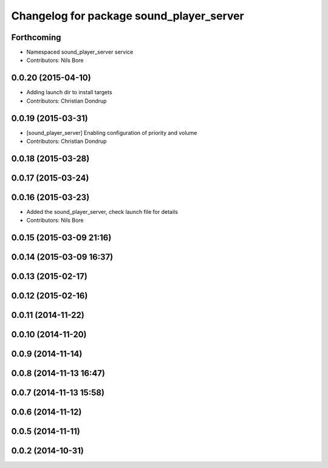 ^^^^^^^^^^^^^^^^^^^^^^^^^^^^^^^^^^^^^^^^^
Changelog for package sound_player_server
^^^^^^^^^^^^^^^^^^^^^^^^^^^^^^^^^^^^^^^^^

Forthcoming
-----------
* Namespaced sound_player_server service
* Contributors: Nils Bore

0.0.20 (2015-04-10)
-------------------
* Adding launch dir to install targets
* Contributors: Christian Dondrup

0.0.19 (2015-03-31)
-------------------
* [sound_player_server] Enabling configuration of priority and volume
* Contributors: Christian Dondrup

0.0.18 (2015-03-28)
-------------------

0.0.17 (2015-03-24)
-------------------

0.0.16 (2015-03-23)
-------------------
* Added the sound_player_server, check launch file for details
* Contributors: Nils Bore

0.0.15 (2015-03-09 21:16)
-------------------------

0.0.14 (2015-03-09 16:37)
-------------------------

0.0.13 (2015-02-17)
-------------------

0.0.12 (2015-02-16)
-------------------

0.0.11 (2014-11-22)
-------------------

0.0.10 (2014-11-20)
-------------------

0.0.9 (2014-11-14)
------------------

0.0.8 (2014-11-13 16:47)
------------------------

0.0.7 (2014-11-13 15:58)
------------------------

0.0.6 (2014-11-12)
------------------

0.0.5 (2014-11-11)
------------------

0.0.2 (2014-10-31)
------------------
